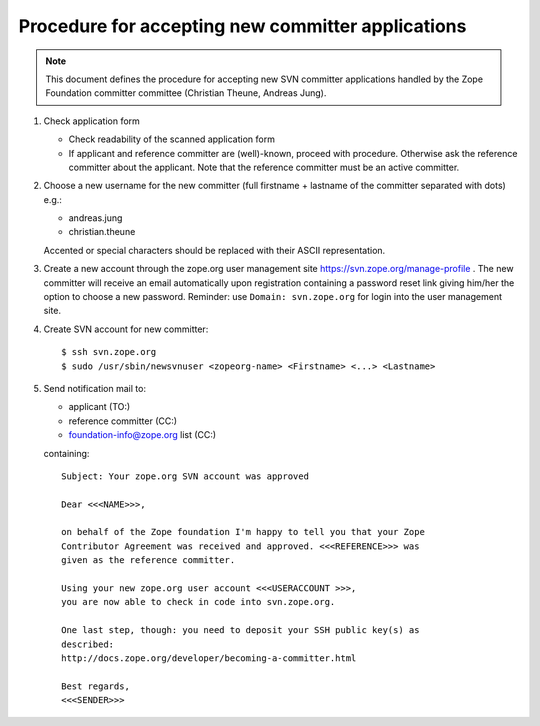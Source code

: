 Procedure for accepting new committer applications
--------------------------------------------------

.. note:: This document defines the procedure for accepting new SVN committer 
   applications handled by the Zope Foundation committer committee
   (Christian Theune, Andreas Jung).

1) Check application form

   - Check readability of the scanned application form
   - If applicant and reference committer are (well)-known, proceed
     with procedure. Otherwise ask the reference committer about
     the applicant. Note that the reference committer must be an
     active committer.

2) Choose a new username for the new committer (full firstname + 
   lastname of the committer separated with dots) e.g.:

   - andreas.jung
   - christian.theune

   Accented or special characters should be replaced with their
   ASCII representation.

3) Create a new account through the zope.org user management site
   https://svn.zope.org/manage-profile . The new committer will 
   receive an email automatically upon registration containing
   a password reset link giving him/her the option to choose
   a new password. Reminder: use ``Domain: svn.zope.org`` for
   login into the user management site.


4) Create SVN account for new committer::

   $ ssh svn.zope.org
   $ sudo /usr/sbin/newsvnuser <zopeorg-name> <Firstname> <...> <Lastname>

5) Send notification mail to:

   - applicant  (TO:)
   - reference committer  (CC:)
   - foundation-info@zope.org list (CC:)

   containing:: 

       Subject: Your zope.org SVN account was approved

       Dear <<<NAME>>>,

       on behalf of the Zope foundation I'm happy to tell you that your Zope
       Contributor Agreement was received and approved. <<<REFERENCE>>> was
       given as the reference committer.

       Using your new zope.org user account <<<USERACCOUNT >>>, 
       you are now able to check in code into svn.zope.org.

       One last step, though: you need to deposit your SSH public key(s) as
       described:
       http://docs.zope.org/developer/becoming-a-committer.html

       Best regards,
       <<<SENDER>>>

